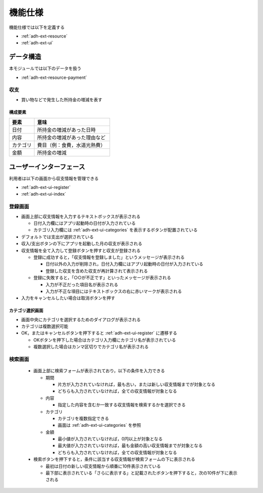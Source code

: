 機能仕様
========

機能仕様では以下を定義する

- :ref:`adh-ext-resource`
- :ref:`adh-ext-ui`

.. _adh-ext-resource:

データ構造
----------

本モジュールでは以下のデータを扱う

- :ref:`adh-ext-resource-payment`

.. _adh-ext-resource-payment:

収支
^^^^

- 買い物などで発生した所持金の増減を表す

構成要素
""""""""

.. csv-table::
   :header: "要素", "意味"
   :widths: 10, 30

   "日付", "所持金の増減があった日時"
   "内容", "所持金の増減があった理由など"
   "カテゴリ", "費目（例：食費，水道光熱費）"
   "金額", "所持金の増減"

.. _adh-ext-ui:

ユーザーインターフェース
------------------------

利用者は以下の画面から収支情報を管理できる

- :ref:`adh-ext-ui-register`
- :ref:`adh-ext-ui-index`

.. _adh-ext-ui-register:

登録画面
^^^^^^^^

.. image:: images/registration.png
   :alt: 登録画面
   :scale: 80

- 画面上部に収支情報を入力するテキストボックスが表示される

  - 日付入力欄にはアプリ起動時の日付が入力されている
  - カテゴリ入力欄には :ref:`adh-ext-ui-categories` を表示するボタンが配置されている

- デフォルトでは支出が選択されている
- 収入/支出ボタンの下にアプリを起動した月の収支が表示される
- 収支情報を全て入力して登録ボタンを押すと収支が登録される

  - 登録に成功すると，「収支情報を登録しました」というメッセージが表示される

    - 日付以外の入力が削除され，日付入力欄にはアプリ起動時の日付が入力されている
    - 登録した収支を含めた収支が再計算されて表示される

  - 登録に失敗すると，「○○が不正です」といったメッセージが表示される

    - 入力が不正だった項目名が表示される
    - 入力が不正な項目にはテキストボックスの右に赤いマークが表示される

- 入力をキャンセルしたい場合は取消ボタンを押す

.. _adh-ext-ui-categories:

カテゴリ選択画面
""""""""""""""""

.. image:: images/registration_category.png
   :alt: カテゴリ選択画面
   :scale: 35

- 画面中央にカテゴリを選択するためのダイアログが表示される
- カテゴリは複数選択可能
- OK，またはキャンセルボタンを押下すると :ref:`adh-ext-ui-register` に遷移する

  - OKボタンを押下した場合はカテゴリ入力欄にカテゴリ名が表示されている
  - 複数選択した場合はカンマ区切りでカテゴリ名が表示される

.. _adh-ext-ui-index:

検索画面
^^^^^^^^

  - 画面上部に検索フォームが表示されており，以下の条件を入力できる

    - 期間

      - 片方が入力されていなければ，最も古い，または新しい収支情報までが対象となる
      - どちらも入力されていなければ，全ての収支情報が対象となる

    - 内容

      - 指定した内容を含むか一致する収支情報を検索するかを選択できる

    - カテゴリ

      - カテゴリを複数指定できる
      - 画面は :ref:`adh-ext-ui-categories` を参照

    - 金額

      - 最小値が入力されていなければ，0円以上が対象となる
      - 最大値が入力されていなければ，最も金額の高い収支情報までが対象となる
      - どちらも入力されていなければ，全ての収支情報が対象となる

  - 検索ボタンを押下すると，条件に該当する収支情報が検索フォームの下に表示される

    - 最初は日付の新しい収支情報から順番に10件表示されている
    - 最下部に表示されている「さらに表示する」と記載されたボタンを押下すると，次の10件が下に表示される
